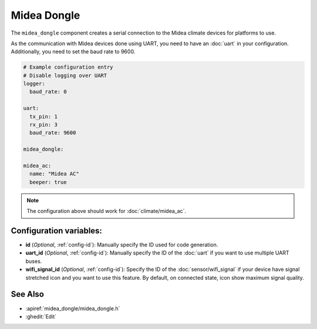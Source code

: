 Midea Dongle
============

.. seo::
    :description: Instructions for setting up the Midea Dongle component
    :image: midea.svg
    :keywords: midea

The ``midea_dongle`` component creates a serial connection to the Midea climate devices for platforms to use.

As the communication with Midea devices done using UART, you need
to have an :doc:`uart` in your configuration.
Additionally, you need to set the baud rate to 9600.

.. code-block:: yaml

    # Example configuration entry
    # Disable logging over UART
    logger:
      baud_rate: 0

    uart:
      tx_pin: 1
      rx_pin: 3
      baud_rate: 9600

    midea_dongle:

    midea_ac:
      name: "Midea AC"
      beeper: true

.. note::

    The configuration above should work for :doc:`climate/midea_ac`.

Configuration variables:
------------------------

- **id** (*Optional*, :ref:`config-id`): Manually specify the ID used for code generation.
- **uart_id** (*Optional*, :ref:`config-id`): Manually specify the ID of the :doc:`uart` if you want
  to use multiple UART buses.
- **wifi_signal_id** (*Optional*, :ref:`config-id`): Specify the ID of the :doc:`sensor/wifi_signal` if your device
  have signal stretched icon and you want to use this feature. By default, on connected state, icon show maximum signal quality.

See Also
--------

- :apiref:`midea_dongle/midea_dongle.h`
- :ghedit:`Edit`

